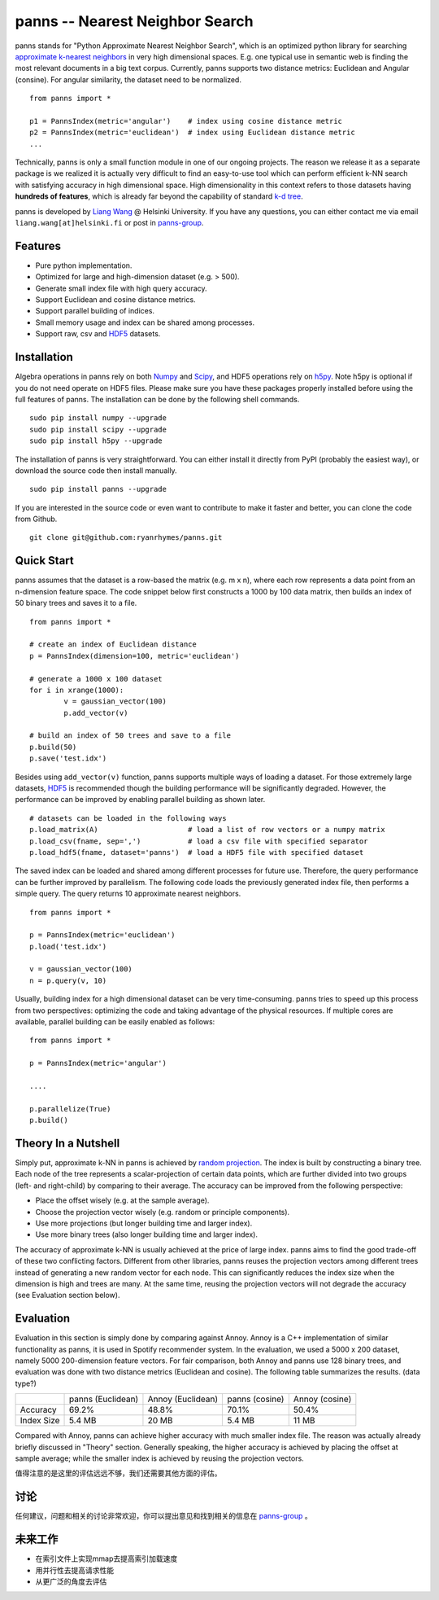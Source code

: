 panns -- Nearest Neighbor Search
================================


.. image:: https://pypip.in/d/panns/badge.png

 
.. image:: https://pypip.in/license/gensim/badge.png

panns stands for "Python Approximate Nearest Neighbor Search", which is an optimized python library for searching `approximate k-nearest neighbors`_ in very high dimensional spaces. E.g. one typical use in semantic web is finding the most relevant documents in a big text corpus. Currently, panns supports two distance metrics: Euclidean and Angular (consine). For angular similarity, the dataset need to be normalized.

.. _approximate k-nearest neighbors: http://en.wikipedia.org/wiki/Nearest_neighbor_search#Approximate_nearest_neighbor

::

	from panns import *

	p1 = PannsIndex(metric='angular')    # index using cosine distance metric
	p2 = PannsIndex(metric='euclidean')  # index using Euclidean distance metric
	...

Technically, panns is only a small function module in one of our ongoing projects. The reason we release it as a separate package is we realized it is actually very difficult to find an easy-to-use tool which can perform efficient k-NN search with satisfying accuracy in high dimensional space. High dimensionality in this context refers to those datasets having **hundreds of features**, which is already far beyond the capability of standard `k-d tree`_.

.. _k-d tree: http://en.wikipedia.org/wiki/K-d_tree

panns is developed by `Liang Wang`_ @ Helsinki University. If you have any questions, you can either contact me via email ``liang.wang[at]helsinki.fi`` or post in `panns-group`_.

.. _Liang Wang: http://cs.helsinki.fi/liang.wang
.. _panns-group: https://groups.google.com/forum/#!forum/panns

Features
--------

- Pure python implementation.
- Optimized for large and high-dimension dataset (e.g. > 500).
- Generate small index file with high query accuracy.
- Support Euclidean and cosine distance metrics.
- Support parallel building of indices.
- Small memory usage and index can be shared among processes.
- Support raw, csv and `HDF5`_ datasets.

.. _HDF5: http://www.hdfgroup.org/HDF5/

Installation
------------

Algebra operations in panns rely on both `Numpy`_ and `Scipy`_, and HDF5 operations rely on `h5py`_. Note h5py is optional if you do not need operate on HDF5 files. Please make sure you have these packages properly installed before using the full features of panns. The installation can be done by the following shell commands.

.. _Numpy: http://www.numpy.org/
.. _Scipy: http://www.scipy.org/
.. _h5py: http://www.h5py.org/

::

	sudo pip install numpy --upgrade
	sudo pip install scipy --upgrade
	sudo pip install h5py --upgrade

The installation of panns is very straightforward. You can either install it directly from PyPI (probably the easiest way), or download the source code then install manually.

::

	sudo pip install panns --upgrade

If you are interested in the source code or even want to contribute to make it faster and better, you can clone the code from Github.

::

	git clone git@github.com:ryanrhymes/panns.git

Quick Start
-----------

panns assumes that the dataset is a row-based the matrix (e.g. m x n), where each row represents a data point from an n-dimension feature space. The code snippet below first constructs a 1000 by 100 data matrix, then builds an index of 50 binary trees and saves it to a file.

::

	from panns import *

	# create an index of Euclidean distance
	p = PannsIndex(dimension=100, metric='euclidean')

	# generate a 1000 x 100 dataset
	for i in xrange(1000):
    		v = gaussian_vector(100)
    		p.add_vector(v)

	# build an index of 50 trees and save to a file
	p.build(50)
	p.save('test.idx')

Besides using ``add_vector(v)`` function, panns supports multiple ways of loading a dataset. For those extremely large datasets, `HDF5`_ is recommended though the building performance will be significantly degraded. However, the performance can be improved by enabling parallel building as shown later.

.. _HDF5: http://www.hdfgroup.org/HDF5/


::

	# datasets can be loaded in the following ways
	p.load_matrix(A)                     # load a list of row vectors or a numpy matrix
	p.load_csv(fname, sep=',')           # load a csv file with specified separator
	p.load_hdf5(fname, dataset='panns')  # load a HDF5 file with specified dataset

The saved index can be loaded and shared among different processes for future use. Therefore, the query performance can be further improved by parallelism. The following code loads the previously generated index file, then performs a simple query. The query returns 10 approximate nearest neighbors.

::

	from panns import *

	p = PannsIndex(metric='euclidean')
	p.load('test.idx')

	v = gaussian_vector(100)
	n = p.query(v, 10)

Usually, building index for a high dimensional dataset can be very time-consuming. panns tries to speed up this process from two perspectives: optimizing the code and taking advantage of the physical resources. If multiple cores are available, parallel building can be easily enabled as follows:

::

	from panns import *

	p = PannsIndex(metric='angular')

	....

	p.parallelize(True)
	p.build()

Theory In a Nutshell
--------------------

Simply put, approximate k-NN in panns is achieved by `random projection`_. The index is built by constructing a binary tree. Each node of the tree represents a scalar-projection of certain data points, which are further divided into two groups (left- and right-child) by comparing to their average. The accuracy can be improved from the following perspective:

.. _random projection: http://en.wikipedia.org/wiki/Locality-sensitive_hashing#Random_projection

- Place the offset wisely (e.g. at the sample average).
- Choose the projection vector wisely (e.g. random or principle components).
- Use more projections (but longer building time and larger index).
- Use more binary trees (also longer building time and larger index).

The accuracy of approximate k-NN is usually achieved at the price of large index. panns aims to find the good trade-off of these two conflicting factors. Different from other libraries, panns reuses the projection vectors among different trees instead of generating a new random vector for each node. This can significantly reduces the index size when the dimension is high and trees are many. At the same time, reusing the projection vectors will not degrade the accuracy (see Evaluation section below).

Evaluation
----------

Evaluation in this section is simply done by comparing against Annoy. Annoy is a C++ implementation of similar functionality as panns, it is used in Spotify recommender system. In the evaluation, we used a 5000 x 200 dataset, namely 5000 200-dimension feature vectors. For fair comparison, both Annoy and panns use 128 binary trees, and evaluation was done with two distance metrics (Euclidean and cosine). The following table summarizes the results. (data type?)

+------------+-------------------+-------------------+----------------+----------------+
|	     | panns (Euclidean) | Annoy (Euclidean) | panns (cosine) | Annoy (cosine) |
+------------+-------------------+-------------------+----------------+----------------+
|  Accuracy  | 	   69.2%         |     48.8%         |    70.1%       |     50.4%      |
+------------+-------------------+-------------------+----------------+----------------+
| Index Size |     5.4 MB        |     20 MB         |    5.4 MB      |     11 MB      |
+------------+-------------------+-------------------+----------------+----------------+

Compared with Annoy, panns can achieve higher accuracy with much smaller index file. The reason was actually already briefly discussed in "Theory" section. Generally speaking, the higher accuracy is achieved by placing the offset at sample average; while the smaller index is achieved by reusing the projection vectors.

值得注意的是这里的评估远远不够，我们还需要其他方面的评估。

讨论
----

任何建议，问题和相关的讨论非常欢迎，你可以提出意见和找到相关的信息在 `panns-group`_ 。

.. _panns-group: https://groups.google.com/forum/#!forum/panns

未来工作
--------

- 在索引文件上实现mmap去提高索引加载速度
- 用并行性去提高请求性能
- 从更广泛的角度去评估
